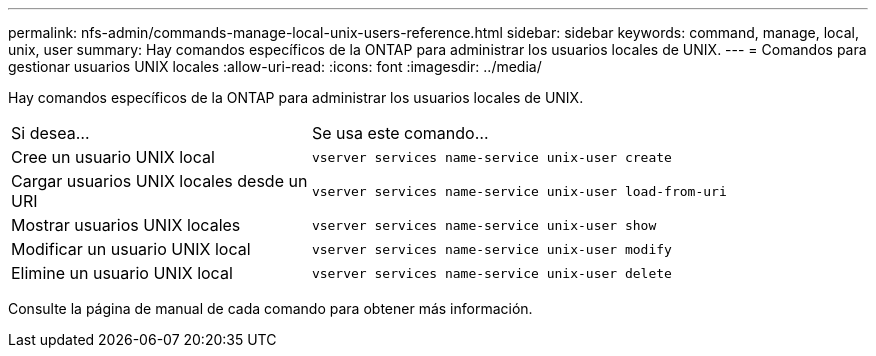 ---
permalink: nfs-admin/commands-manage-local-unix-users-reference.html 
sidebar: sidebar 
keywords: command, manage, local, unix, user 
summary: Hay comandos específicos de la ONTAP para administrar los usuarios locales de UNIX. 
---
= Comandos para gestionar usuarios UNIX locales
:allow-uri-read: 
:icons: font
:imagesdir: ../media/


[role="lead"]
Hay comandos específicos de la ONTAP para administrar los usuarios locales de UNIX.

[cols="35,65"]
|===


| Si desea... | Se usa este comando... 


 a| 
Cree un usuario UNIX local
 a| 
`vserver services name-service unix-user create`



 a| 
Cargar usuarios UNIX locales desde un URI
 a| 
`vserver services name-service unix-user load-from-uri`



 a| 
Mostrar usuarios UNIX locales
 a| 
`vserver services name-service unix-user show`



 a| 
Modificar un usuario UNIX local
 a| 
`vserver services name-service unix-user modify`



 a| 
Elimine un usuario UNIX local
 a| 
`vserver services name-service unix-user delete`

|===
Consulte la página de manual de cada comando para obtener más información.
